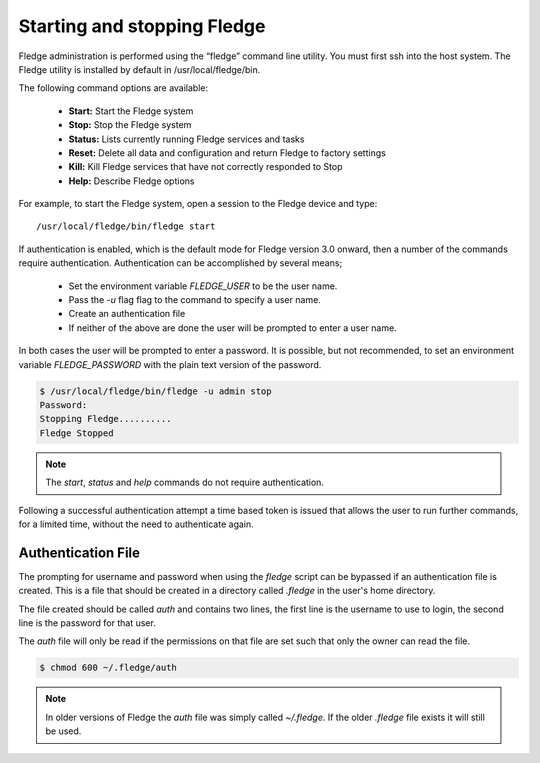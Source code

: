 Starting and stopping Fledge
=============================

Fledge administration is performed using the “fledge” command line utility.  You must first ssh into the host system.  The Fledge utility is installed by default in /usr/local/fledge/bin.

The following command options are available:

  - **Start:** Start the Fledge system
  - **Stop:** Stop the Fledge system
  - **Status:** Lists currently running Fledge services and tasks
  - **Reset:** Delete all data and configuration and return Fledge to factory settings
  - **Kill:** Kill Fledge services that have not correctly responded to Stop
  - **Help:** Describe Fledge options

For example, to start the Fledge system, open a session to the Fledge device and type::

/usr/local/fledge/bin/fledge start

If authentication is enabled, which is the default mode for Fledge version 3.0 onward, then a number of the  commands require authentication. Authentication can be accomplished by several means;

  - Set the environment variable *FLEDGE_USER* to be the user name.
    
  - Pass the *-u* flag flag to the command to specify a user name.

  - Create an authentication file

  - If neither of the above are done the user will be prompted to enter a user name.

In both cases the user will be prompted to enter a password. It is possible, but not recommended, to set an environment variable *FLEDGE_PASSWORD* with the plain text version of the password.

.. code-block:: console

   $ /usr/local/fledge/bin/fledge -u admin stop
   Password:
   Stopping Fledge..........
   Fledge Stopped

.. note::

   The *start*, *status* and *help* commands do not require authentication.

Following a successful authentication attempt a time based token is issued that allows the user to run further commands, for a limited time, without the need to authenticate again.

Authentication File
-------------------

The prompting for username and password when using the *fledge* script can be bypassed if an authentication file is created. This is a file that should be created in a directory called *.fledge* in the user's home directory.

The file created should be called *auth* and contains two lines, the first line is the username to use to login, the second line is the password for that user.

The *auth* file will only be read if the permissions on that file are set such that only the owner can read the file.

.. code-block:: console

   $ chmod 600 ~/.fledge/auth

.. note::

   In older versions of Fledge the *auth* file was simply called *~/.fledge*. If the older *.fledge* file exists it will still be used.
